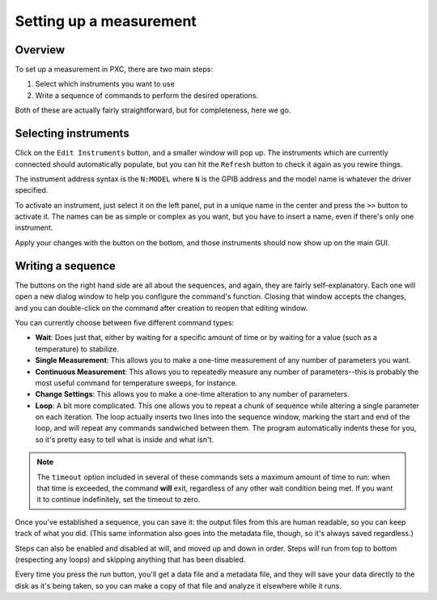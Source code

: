 Setting up a measurement
========================


Overview
-----------
To set up a measurement in PXC, there are two main steps:

1. Select which instruments you want to use
2. Write a sequence of commands to perform the desired operations.

Both of these are actually fairly straightforward, but for completeness, here we go.


Selecting instruments
--------------------------
Click on the ``Edit Instruments`` button, and a smaller window will pop up.  The instruments which are currently connected should automatically populate, but you can hit the ``Refresh`` button to check it again as you rewire things.


The instrument address syntax is the ``N:MODEL`` where ``N`` is the GPIB address and the model name is whatever the driver specified.

To activate an instrument, just select it on the left panel, put in a unique name in the center and press the ``>>`` button to activate it.  The names can be as simple or complex as you want, but you have to insert a name, even if there's only one instrument.

Apply your changes with the button on the bottom, and those instruments should now show up on the main GUI.


Writing a sequence
-----------------------
The buttons on the right hand side are all about the sequences, and again, they are fairly self-explanatory.  Each one will open a new dialog window to help you configure the command's function.  Closing that window accepts the changes, and you can double-click on the command after creation to reopen that editing window.

You can currently choose between five different command types:

*	**Wait**: Does just that, either by waiting for a specific amount of time or by waiting for a value (such as a temperature) to stabilize.

*	**Single Measurement**: This allows you to make a one-time measurement of any number of parameters you want.

*	**Continuous Measurement**: This allows you to repeatedly measure any number of parameters--this is probably the most useful command for temperature sweeps, for instance.

*	**Change Settings**: This allows you to make a one-time alteration to any number of parameters.

*	**Loop**: A bit more complicated.  This one allows you to repeat a chunk of sequence while altering a single parameter on each iteration.  The loop actually inserts two lines into the sequence window, marking the start and end of the loop, and will repeat any commands sandwiched between them.  The program automatically indents these for you, so it's pretty easy to tell what is inside and what isn't.

.. note:: The ``timeout`` option included in several of these commands sets a maximum amount of time to run: when that time is exceeded, the command **will** exit, regardless of any other wait condition being met.  If you want it to continue indefinitely, set the timeout to zero.

Once you've established a sequence, you can save it: the output files from this are human readable, so you can keep track of what you did.  (This same information also goes into the metadata file, though, so it's always saved regardless.)

Steps can also be enabled and disabled at will, and moved up and down in order.  Steps will run from top to bottom (respecting any loops) and skipping anything that has been disabled.

Every time you press the run button, you'll get a data file and a metadata file, and they will save your data directly to the disk as it's being taken, so you can make a copy of that file and analyze it elsewhere while it runs.